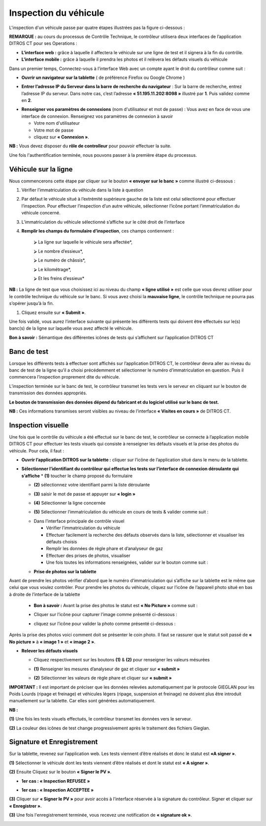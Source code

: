 Inspection du véhicule
++++++++++++++++++++++

L'inspection d'un véhicule passe par quatre étapes illustrées pas la figure ci-dessous : 

.. image:: ../img/etapesInspection.PNG
    :align: center
    :name: Liste de visite en cours
.. centered:: Etapes de l'inspection

**REMARQUE :** au cours du processus de Contrôle Technique, le contrôleur utilisera deux interfaces de l’application DITROS CT pour ses Operations :

* **L’interface web :** grâce à laquelle il affectera le véhicule sur une ligne de test et il signera à la fin du contrôle.

* **L’interface mobile :** grâce à laquelle il prendra les photos et il relèvera les défauts visuels du véhicule

Dans un premier temps, Connectez-vous à l’interface Web avec un compte ayant le droit du contrôleur comme suit :

* **Ouvrir un navigateur sur la tablette** ( de préférence Firefox ou Google Chrome )

.. image:: ../img/navigateur.jpg
    :align: center
    :name: Icône de Firefox ou de Google Chrome
.. centered:: Icône de Firefox ou de Google Chrome

* **Entrer l’adresse IP du Serveur dans la barre de recherche du navigateur** : Sur la barre de recherche, entrez l’adresse IP du serveur. Dans notre cas, c’est l’adresse **« 51.195.11.202:8098 »** illustré par **1**. Puis validez comme en **2**.

.. image:: ../img/connexionAlapp.PNG
    :align: center
    :name: Connexion à l'application
.. centered:: Connexion à l'application

* **Renseigner vos paramètres de connexions** (nom d'utilisateur et mot de passe) : Vous avez en face de vous une interface de connexion. Renseignez vos paramètres de connexion à savoir
  
  * Votre nom d'utilisateur
  * Votre mot de passe
  * cliquez sur **« Connexion »**.

.. image:: ../img/identification.PNG
    :align: center
    :name: Identification
.. centered:: Identification

**NB :** Vous devez disposer du **rôle de controlleur** pour pouvoir effectuer la suite.

Une fois l'authentification terminée, nous pouvons passer à la première étape du processus.

Véhicule sur la ligne
=====================

Nous commencerons cette étape par cliquer sur le bouton **« envoyer sur le banc »** comme illustré ci-dessous : 

.. image:: ../img/envoieVehicule.PNG
    :align: center
    :name: Initialisation de l'envoie sur le banc de test
.. centered:: Initialisation de l'envoie sur le banc de test

#. Vérifier l’immatriculation du véhicule dans la liste à question
#. Par défaut le véhicule situé à l’extrémité supérieure gauche de la liste est celui sélectionné pour effectuer l’inspection. Pour effectuer l’inspection d’un autre véhicule, sélectionner l’icône portant l’immatriculation du véhicule concerné.
#. L’immatriculation du véhicule sélectionné s’affiche sur le côté droit de l’interface
#. **Remplir les champs du formulaire d’inspection**, ces champs contiennent : 

    ⮚ La ligne sur laquelle le véhicule sera affectée*,

    ⮚ Le nombre d’essieux*,

    ⮚ Le numéro de châssis*,

    ⮚ Le kilométrage*,

    ⮚ Et les freins d’essieux*

**NB :** La ligne de test que vous choisissez ici au niveau du champ **« ligne utilisé »** est celle que vous devrez utiliser pour le contrôle technique du véhicule sur le banc. Si vous avez choisi la **mauvaise ligne**, le contrôle technique ne pourra pas s’opérer jusqu’à la fin.

#. Cliquez ensuite sur **« Submit »**.

.. image:: ../img/selectionVehicule.PNG
    :align: center
    :name: Sélection du véhicule à envoyer sur le banc de test
.. centered:: Sélection du véhicule à envoyer sur le banc de test

Une fois validé, vous aurez l’interface suivante qui présente les différents tests qui doivent être effectués sur le(s) banc(s) de la ligne sur laquelle vous avez affecté le véhicule.

.. image:: ../img/listeDeTests.PNG
    :align: center
    :name: Tests à effectuer
.. centered:: Tests à effectuer

**Bon à savoir :** Sémantique des différentes icônes de tests qui s’affichent sur l’application DITROS CT

.. image:: ../img/Test1.PNG
    :align: center
    :name: Sémantique des icônes
.. image:: ../img/Test2.PNG
    :align: center
    :name: Sémantique des icônes
.. centered:: Sémantique des icônes

Banc de test
============

Lorsque les différents tests à effectuer sont affichés sur l’application DITROS CT, le
contrôleur devra aller au niveau du banc de test de la ligne qu’il a choisi précédemment et
sélectionner le numéro d’immatriculation en question. Puis il commencera l’inspection proprement dite du véhicule.

.. image:: ../img/inspection.PNG
    :align: center
    :name: Exemple de tableau de bord de l'équipement d'inspection
.. centered:: Exemple de tableau de bord de l'équipement d'inspection

L’inspection terminée sur le banc de test, le contrôleur transmet les tests vers le serveur en
cliquant sur le bouton de transmission des données appropriés.

**Le bouton de transmission des données dépend du fabricant et du logiciel utilisé sur le banc de test.**

**NB :** Ces informations transmises seront visibles au niveau de l’interface **« Visites en cours »** de DITROS CT.

.. image:: ../img/envoieInfos.PNG
    :align: center
    :name: Transmission des informations à DISTRO CT
.. centered:: Transmission des informations à DISTRO CT

Inspection visuelle
===================

Une fois que le contrôle du véhicule a été effectué sur le banc de test, le contrôleur se connecte
à l’application mobile DITROS CT pour effectuer les tests visuels qui consiste à renseigner les défauts
visuels et la prise des photos du véhicule. Pour cela, il faut : 

* **Ouvrir l’application DITROS sur la tablette :** cliquer sur l’icône de l’application situé dans le menu de la tablette.

.. image:: ../img/iconeApp.PNG
    :align: center
    :name: Icône de DISTRO CT
.. centered:: Icône de DISTRO CT

* **Sélectionner l’identifiant du contrôleur qui effectue les tests sur l’interface de connexion déroulante qui s’affiche**
  * **(1)** toucher le champ proposé du formulaire 
  
  .. image:: ../img/select.PNG
    :align: center

  * **(2)** sélectionnez votre identifiant parmi la liste déroulante
  
  .. image:: ../img/choixIdentifiant.PNG
    :align: center

  * **(3)** saisir le mot de passe et appuyer sur **« login »**
  
  .. image:: ../img/Loging.PNG
    :align: center

  * **(4)** Sélectionner la ligne concernée
  
  .. image:: ../img/choixLigne.PNG
    :align: center

  * **(5)** Sélectionner l’immatriculation du véhicule en cours de tests & valider comme suit : 
  
  .. image:: ../img/test_validation.PNG
    :align: center

  * Dans l’interface principale de contrôle visuel
  
    * Vérifier l’immatriculation du véhicule
    * Effectuer facilement la recherche des défauts observés dans la liste, sélectionner et visualiser les défauts choisis
    * Remplir les données de règle phare et d’analyseur de gaz
    * Effectuer des prises de photos, visualiser
    * Une fois toutes les informations renseignées, valider sur le bouton comme suit : 
  
  .. image:: ../img/detailsIHM.PNG
    :align: center

  * **Prise de photos sur la tablette**
  
Avant de prendre les photos vérifier d’abord que le numéro d’immatriculation qui s’affiche
sur la tablette est le même que celui que vous voulez contrôler.
Pour prendre les photos du véhicule, cliquez sur l’icône de l’appareil photo situé en bas à
droite de l’interface de la tablette

  .. image:: ../img/prisePhoto.PNG
    :align: center

  * **Bon à savoir :** Avant la prise des photos le statut est **« No Picture »** comme suit : 
  
  .. image:: ../img/statutPhoto.PNG
    :align: center

  * Cliquer sur l’icône pour capturer l’image comme présenté ci-dessous :

  .. image:: ../img/photoVoiture1.PNG
    :align: center

  * cliquez sur l’icône pour valider la photo comme présenté ci-dessous :

  .. image:: ../img/photoVoiture2.PNG
    :align: center
    :name: Aperçu de la photo
  .. centered:: Aperçu de la photo

Après la prise des photos voici comment doit se présenter le coin photo. Il faut se rassurer que le statut soit passé de **« No picture »** à **« image 1 »** et **« image 2 »**. 

* **Relever les défauts visuels**

  .. image:: ../img/defautsVisuels.PNG
    :align: center
    :name: Sélection des défauts visuels
  .. centered:: Sélection des défauts visuels

  * Cliquez respectivement sur les boutons **(1)** & **(2)** pour renseigner les valeurs mésurées

  .. image:: ../img/polution_phare.PNG
    :align: center
    :name: Polution et Phare
  .. centered:: Polution et Phare

  * **(1)** Renseigner les mesures d’analyseur de gaz et cliquer sur **« submit »**

  .. image:: ../img/polution.PNG
    :align: center
    :name: Mesure du taux de polution
  .. centered:: Mesure du taux de polution

  * **(2)** Sélectionner les valeurs de règle phare et cliquer sur **« submit »**

  .. image:: ../img/mesurePhare1.PNG
    :align: center
  .. image:: ../img/mesurePhare2.PNG
    :align: center
    :name: Niveau des phares
  .. centered:: Niveau des phares
    
**IMPORTANT :** Il est important de préciser que les données relevées automatiquement par le protocole
GIEGLAN pour les Poids Lourds (ripage et freinage) et véhicules légers (ripage, suspension et
freinage) ne doivent plus être introduit manuellement sur la tablette. Car elles sont générées
automatiquement.

**NB :**

**(1)** Une fois les tests visuels effectués, le contrôleur transmet les données vers le serveur.

**(2)** La couleur des icônes de test change progressivement après le traitement des fichiers Gieglan.

.. image:: ../img/changementIcone.PNG
    :align: center
    :name: Changement de la couleur des icônes
.. centered:: Changement de la couleur des icônes

Signature et Enregistrement
===========================

Sur la tablette, revenez sur l’application web. Les tests viennent d’être réalisés et donc le statut est **«A signer »**.

**(1)** Sélectionner le véhicule dont les tests viennent d’être réalisés et dont le statut est **« A signer »**.

**(2)** Ensuite Cliquez sur le bouton **« Signer le PV »**.

* **1er cas : « Inspection REFUSEE »**

.. image:: ../img/inspectionRefusee.PNG
    :align: center
    :name: Inspection refusée
.. centered:: Inspection refusée

* **1er cas : « Inspection ACCEPTEE »**

.. image:: ../img/inspectionAcceptee.PNG
    :align: center
    :name: Inspection acceptée
.. centered:: Inspection acceptée

**(3)** Cliquer sur **« Signer le PV »** pour avoir accès à l’interface réservée à la signature du contrôleur. Signer et cliquer sur **« Enregistrer »**.

.. image:: ../img/signature.PNG
    :align: center
    :name: Espace de signature du controleur
.. centered:: Espace de signature du controleur

**(3)** Une fois l'enregistrement terminée, vous recevez une notification de **« signature ok »**.

.. image:: ../img/signatureOk.PNG
    :align: center
    :name: Confirmation de la signature
.. centered:: Confirmation de la signature
